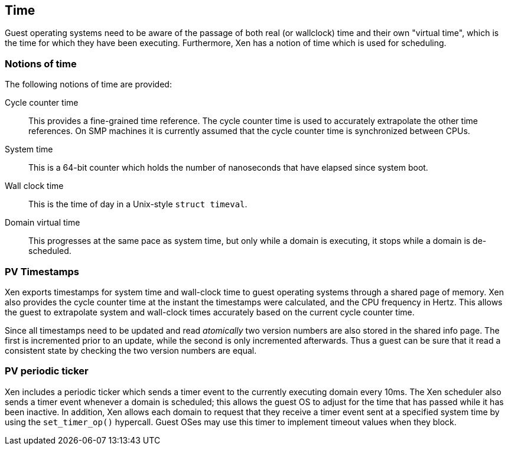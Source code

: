 == Time

Guest operating systems need to be aware of the passage of both
real (or wallclock) time and their own "virtual time", which is
the time for which they have been executing.
Furthermore, Xen has a notion of time which is used for scheduling.

=== Notions of time

The following notions of time are provided:

Cycle counter time:: This provides a fine-grained time reference.
The cycle counter time is used to accurately extrapolate the other time references.
On SMP machines it is currently assumed that the
cycle counter time is synchronized between CPUs.
System time:: This is a 64-bit counter which holds the number of
nanoseconds that have elapsed since system boot.
Wall clock time:: This is the time of day in a Unix-style `struct timeval`.
Domain virtual time:: This progresses at the same pace as system time,
but only while a domain is executing, it stops while a domain is de-scheduled.

=== PV Timestamps

Xen exports timestamps for system time and wall-clock time to guest operating systems
through a shared page of memory.
Xen also provides the cycle counter time at the instant the timestamps were calculated,
and the CPU frequency in Hertz.
This allows the guest to extrapolate system and wall-clock times accurately
based on the current cycle counter time.

Since all timestamps need to be updated and read _atomically_ two version numbers
are also stored in the shared info page. The first is incremented prior to an update,
while the second is only incremented afterwards. Thus a guest can be sure that it read
a consistent state by checking the two version numbers are equal.

=== PV periodic ticker

Xen includes a periodic ticker which sends a timer event to the currently
executing domain every 10ms. The Xen scheduler also sends a timer event
whenever a domain is scheduled; this allows the guest OS to adjust for
the time that has passed while it has been inactive.
In addition, Xen allows each domain to request that they receive a timer event
sent at a specified system time by using the `set_timer_op()` hypercall.
Guest OSes may use this timer to implement timeout values when they block.


